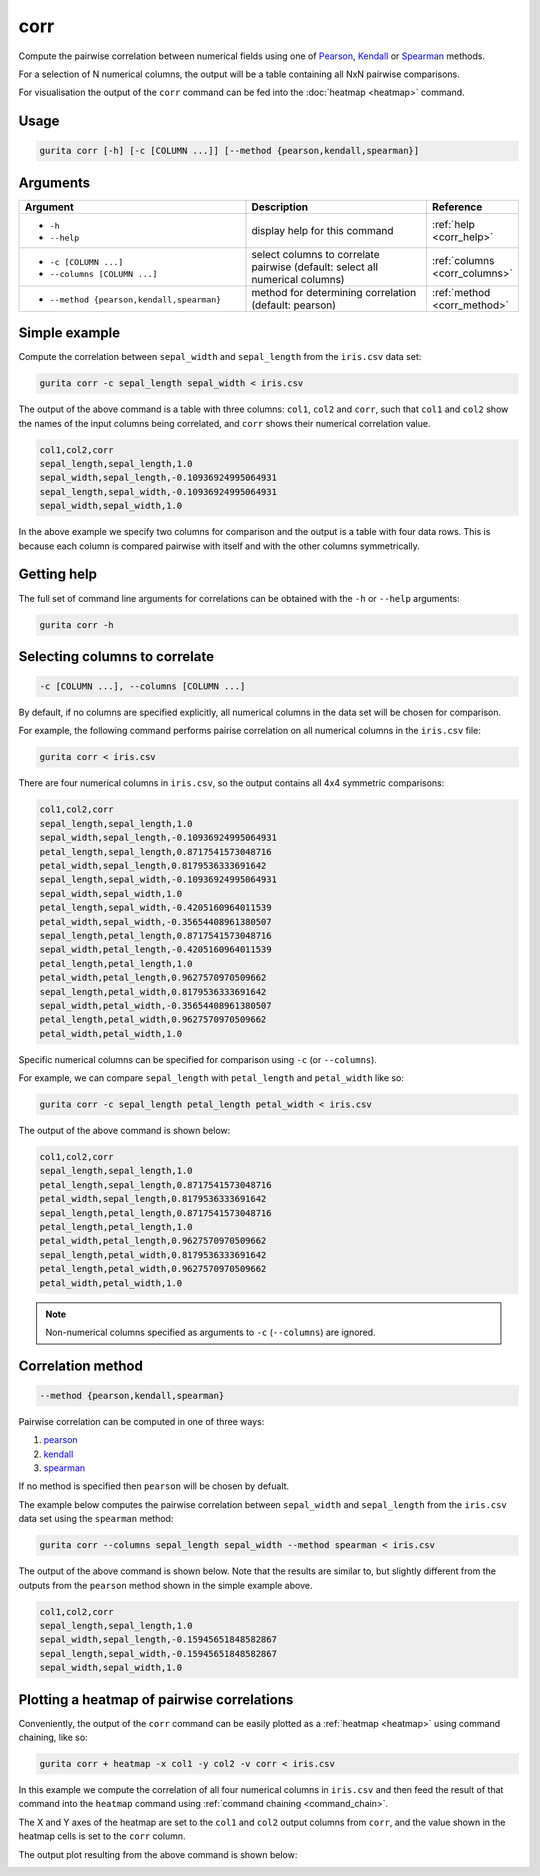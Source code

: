 .. _corr:

corr
====

Compute the pairwise correlation between numerical fields using one of `Pearson <https://en.wikipedia.org/wiki/Pearson_correlation_coefficient>`_,
`Kendall <https://en.wikipedia.org/wiki/Kendall_rank_correlation_coefficient>`_ or
`Spearman <https://en.wikipedia.org/wiki/Spearman%27s_rank_correlation_coefficient>`_ methods.

For a selection of N numerical columns, the output will be a table containing all NxN pairwise comparisons.

For visualisation the output of the ``corr`` command can be fed into the :doc:`heatmap <heatmap>` command. 

Usage
-----

.. code-block:: bash

   gurita corr [-h] [-c [COLUMN ...]] [--method {pearson,kendall,spearman}] 

Arguments
---------

.. list-table::
   :widths: 25 20 10
   :header-rows: 1
   :class: tight-table

   * - Argument
     - Description
     - Reference
   * - * ``-h``
       * ``--help``
     - display help for this command
     - :ref:`help <corr_help>`
   * - * ``-c [COLUMN ...]``
       * ``--columns [COLUMN ...]``
     - select columns to correlate pairwise (default: select all numerical columns) 
     - :ref:`columns <corr_columns>`
   * - * ``--method {pearson,kendall,spearman}``
     - method for determining correlation (default: pearson) 
     - :ref:`method <corr_method>`


Simple example
--------------

Compute the correlation between ``sepal_width`` and ``sepal_length`` from the ``iris.csv`` data set:

.. code-block:: text

    gurita corr -c sepal_length sepal_width < iris.csv 

The output of the above command is a table with three columns: ``col1``, ``col2`` and ``corr``, such that ``col1`` and ``col2`` show the names of the
input columns being correlated, and ``corr`` shows their numerical correlation value.

.. code-block:: text

    col1,col2,corr
    sepal_length,sepal_length,1.0
    sepal_width,sepal_length,-0.10936924995064931
    sepal_length,sepal_width,-0.10936924995064931
    sepal_width,sepal_width,1.0

In the above example we specify two columns for comparison and the output is a table with four data rows. This is because each column is compared pairwise with itself and with the other columns symmetrically. 

.. _corr_help:

Getting help
------------

The full set of command line arguments for correlations can be obtained with the ``-h`` or ``--help``
arguments:

.. code-block:: text

    gurita corr -h

.. _corr_columns:

Selecting columns to correlate 
------------------------------

.. code-block::

  -c [COLUMN ...], --columns [COLUMN ...]

By default, if no columns are specified explicitly, all numerical columns in the data set will be chosen for comparison.

For example, the following command performs pairise correlation on all numerical columns in the ``iris.csv`` file:

.. code-block:: text

   gurita corr < iris.csv

There are four numerical columns in ``iris.csv``, so the output contains all 4x4 symmetric comparisons:

.. code-block:: text

    col1,col2,corr
    sepal_length,sepal_length,1.0
    sepal_width,sepal_length,-0.10936924995064931
    petal_length,sepal_length,0.8717541573048716
    petal_width,sepal_length,0.8179536333691642
    sepal_length,sepal_width,-0.10936924995064931
    sepal_width,sepal_width,1.0
    petal_length,sepal_width,-0.4205160964011539
    petal_width,sepal_width,-0.35654408961380507
    sepal_length,petal_length,0.8717541573048716
    sepal_width,petal_length,-0.4205160964011539
    petal_length,petal_length,1.0
    petal_width,petal_length,0.9627570970509662
    sepal_length,petal_width,0.8179536333691642
    sepal_width,petal_width,-0.35654408961380507
    petal_length,petal_width,0.9627570970509662
    petal_width,petal_width,1.0

Specific numerical columns can be specified for comparison using ``-c`` (or ``--columns``).

For example, we can compare ``sepal_length`` with ``petal_length`` and ``petal_width`` like so:

.. code-block:: text

   gurita corr -c sepal_length petal_length petal_width < iris.csv

The output of the above command is shown below:

.. code-block:: text

    col1,col2,corr
    sepal_length,sepal_length,1.0
    petal_length,sepal_length,0.8717541573048716
    petal_width,sepal_length,0.8179536333691642
    sepal_length,petal_length,0.8717541573048716
    petal_length,petal_length,1.0
    petal_width,petal_length,0.9627570970509662
    sepal_length,petal_width,0.8179536333691642
    petal_length,petal_width,0.9627570970509662
    petal_width,petal_width,1.0

.. note::

   Non-numerical columns specified as arguments to ``-c`` (``--columns``) are ignored. 

.. _corr_method:

Correlation method
------------------

.. code-block::

   --method {pearson,kendall,spearman}  

Pairwise correlation can be computed in one of three ways:

1. `pearson <https://en.wikipedia.org/wiki/Pearson_correlation_coefficient>`_
2. `kendall <https://en.wikipedia.org/wiki/Kendall_rank_correlation_coefficient>`_
3. `spearman <https://en.wikipedia.org/wiki/Spearman%27s_rank_correlation_coefficient>`_

If no method is specified then ``pearson`` will be chosen by defualt.

The example below computes the pairwise correlation between ``sepal_width`` and ``sepal_length`` from the ``iris.csv`` data set using the ``spearman`` method:

.. code-block:: text

    gurita corr --columns sepal_length sepal_width --method spearman < iris.csv

The output of the above command is shown below. Note that the results are similar to, but slightly different from the outputs from the ``pearson`` method
shown in the simple example above.

.. code-block:: text

    col1,col2,corr
    sepal_length,sepal_length,1.0
    sepal_width,sepal_length,-0.15945651848582867
    sepal_length,sepal_width,-0.15945651848582867
    sepal_width,sepal_width,1.0

.. _corr_heatmap:

Plotting a heatmap of pairwise correlations
-------------------------------------------

Conveniently, the output of the ``corr`` command can be easily plotted as a :ref:`heatmap <heatmap>` using command chaining, like so:

.. code-block:: text

    gurita corr + heatmap -x col1 -y col2 -v corr < iris.csv  

In this example we compute the correlation of all four numerical columns in ``iris.csv`` and then feed the result of that command into the ``heatmap`` command
using :ref:`command chaining <command_chain>`.

The X and Y axes of the heatmap are set to the ``col1`` and ``col2`` output columns from ``corr``, and the value shown in the heatmap cells is set to the ``corr`` column.

The output plot resulting from the above command is shown below: 

.. image:: ../images/heatmap.corr.png
       :width: 400px
       :height: 400px
       :align: center
       :alt: Heatmap showing the pairwise correlation of all numerical columns in the iris.csv file 
